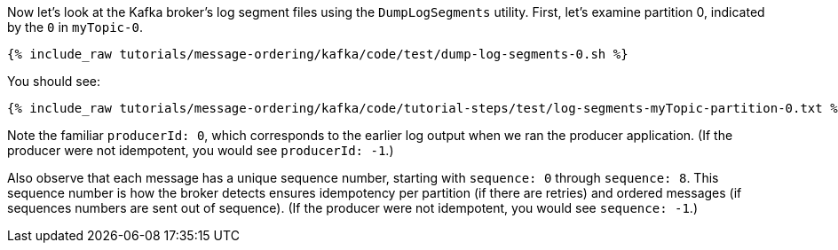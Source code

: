 Now let's look at the Kafka broker's log segment files using the `DumpLogSegments` utility.
First, let's examine partition 0, indicated by the `0` in `myTopic-0`.

+++++
<pre class="snippet"><code class="shell">{% include_raw tutorials/message-ordering/kafka/code/test/dump-log-segments-0.sh %}</code></pre>
+++++

You should see:

+++++
<pre class="snippet"><code class="text">{% include_raw tutorials/message-ordering/kafka/code/tutorial-steps/test/log-segments-myTopic-partition-0.txt %}</code></pre>
+++++

Note the familiar `producerId: 0`, which corresponds to the earlier log output when we ran the producer application.
(If the producer were not idempotent, you would see `producerId: -1`.)

Also observe that each message has a unique sequence number, starting with `sequence: 0` through `sequence: 8`.
This sequence number is how the broker detects ensures idempotency per partition (if there are retries) and ordered messages (if sequences numbers are sent out of sequence).
(If the producer were not idempotent, you would see `sequence: -1`.)
